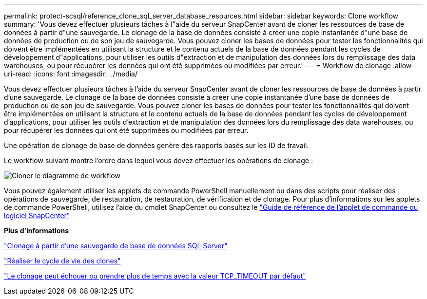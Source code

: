 ---
permalink: protect-scsql/reference_clone_sql_server_database_resources.html 
sidebar: sidebar 
keywords: Clone workflow 
summary: 'Vous devez effectuer plusieurs tâches à l"aide du serveur SnapCenter avant de cloner les ressources de base de données à partir d"une sauvegarde. Le clonage de la base de données consiste à créer une copie instantanée d"une base de données de production ou de son jeu de sauvegarde. Vous pouvez cloner les bases de données pour tester les fonctionnalités qui doivent être implémentées en utilisant la structure et le contenu actuels de la base de données pendant les cycles de développement d"applications, pour utiliser les outils d"extraction et de manipulation des données lors du remplissage des data warehouses, ou pour récupérer les données qui ont été supprimées ou modifiées par erreur.' 
---
= Workflow de clonage
:allow-uri-read: 
:icons: font
:imagesdir: ../media/


[role="lead"]
Vous devez effectuer plusieurs tâches à l'aide du serveur SnapCenter avant de cloner les ressources de base de données à partir d'une sauvegarde. Le clonage de la base de données consiste à créer une copie instantanée d'une base de données de production ou de son jeu de sauvegarde. Vous pouvez cloner les bases de données pour tester les fonctionnalités qui doivent être implémentées en utilisant la structure et le contenu actuels de la base de données pendant les cycles de développement d'applications, pour utiliser les outils d'extraction et de manipulation des données lors du remplissage des data warehouses, ou pour récupérer les données qui ont été supprimées ou modifiées par erreur.

Une opération de clonage de base de données génère des rapports basés sur les ID de travail.

Le workflow suivant montre l'ordre dans lequel vous devez effectuer les opérations de clonage :

image::../media/scsql_clone_workflow.gif[Cloner le diagramme de workflow]

Vous pouvez également utiliser les applets de commande PowerShell manuellement ou dans des scripts pour réaliser des opérations de sauvegarde, de restauration, de restauration, de vérification et de clonage. Pour plus d'informations sur les applets de commande PowerShell, utilisez l'aide du cmdlet SnapCenter ou consultez le https://docs.netapp.com/us-en/snapcenter-cmdlets/index.html["Guide de référence de l'applet de commande du logiciel SnapCenter"]

*Plus d'informations*

link:task_clone_from_a_sql_server_database_backup.html["Clonage à partir d'une sauvegarde de base de données SQL Server"]

link:task_perform_clone_lifecycle_management.html["Réaliser le cycle de vie des clones"]

link:https://kb.netapp.com/Advice_and_Troubleshooting/Data_Protection_and_Security/SnapCenter/Clone_operation_might_fail_or_take_longer_time_to_complete_with_default_TCP_TIMEOUT_value["Le clonage peut échouer ou prendre plus de temps avec la valeur TCP_TIMEOUT par défaut"]
